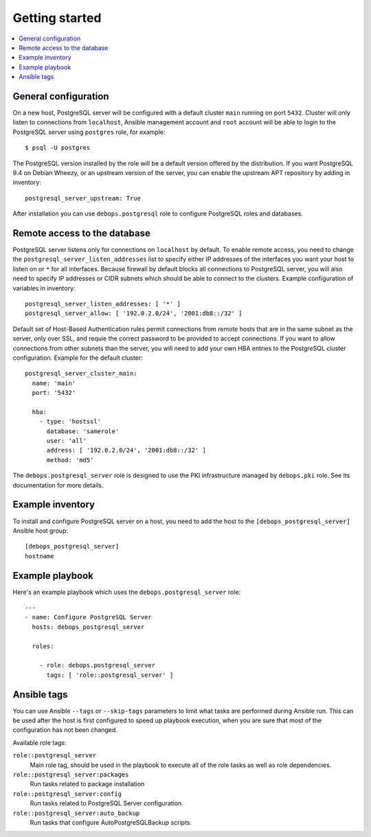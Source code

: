 Getting started
===============

.. contents::
   :local:

General configuration
---------------------

On a new host, PostgreSQL server will be configured with a default cluster
``main`` running on port ``5432``. Cluster will only listen to connections from
``localhost``, Ansible management account and ``root`` account will be able to
login to the PostgreSQL server using ``postgres`` role, for example::

    $ psql -U postgres

The PostgreSQL version installed by the role will be a default version offered
by the distribution. If you want PostgreSQL 9.4 on Debian Wheezy, or an
upstream version of the server, you can enable the upstream APT repository by
adding in inventory::

    postgresql_server_upstream: True

After installation you can use ``debops.postgresql`` role to configure
PostgreSQL roles and databases.

Remote access to the database
-----------------------------

PostgreSQL server listens only for connections on ``localhost`` by default. To
enable remote access, you need to change the
``postgresql_server_listen_addresses`` list to specify either IP addresses of
the interfaces you want your host to listen on or ``*`` for all interfaces.
Because firewall by default blocks all connections to PostgreSQL server, you
will also need to specify IP addresses or CIDR subnets which should be able to
connect to the clusters. Example configuration of variables in inventory::

    postgresql_server_listen_addresses: [ '*' ]
    postgresql_server_allow: [ '192.0.2.0/24', '2001:db8::/32' ]

Default set of Host-Based Authentication rules permit connections from remote
hosts that are in the same subnet as the server, only over SSL, and requie the
correct password to be provided to accept connections. If you want to allow
connections from other subnets than the server, you will need to add your own
HBA entries to the PostgreSQL cluster configuration. Example for the default
cluster::

    postgresql_server_cluster_main:
      name: 'main'
      port: '5432'

      hba:
        - type: 'hostssl'
          database: 'samerole'
          user: 'all'
          address: [ '192.0.2.0/24', '2001:db8::/32' ]
          method: 'md5'

The ``debops.postgresql_server`` role is designed to use the PKI infrastructure
managed by ``debops.pki`` role. See its documentation for more details.

Example inventory
-----------------

To install and configure PostgreSQL server on a host, you need to add the host
to the ``[debops_postgresql_server]`` Ansible host group::

    [debops_postgresql_server]
    hostname

Example playbook
----------------

Here's an example playbook which uses the ``debops.postgresql_server`` role::

    ---
    - name: Configure PostgreSQL Server
      hosts: debops_postgresql_server

      roles:

        - role: debops.postgresql_server
          tags: [ 'role::postgresql_server' ]

Ansible tags
------------

You can use Ansible ``--tags`` or ``--skip-tags`` parameters to limit what
tasks are performed during Ansible run. This can be used after the host is first
configured to speed up playbook execution, when you are sure that most of the
configuration has not been changed.

Available role tags:

``role::postgresql_server``
  Main role tag, should be used in the playbook to execute all of the role
  tasks as well as role dependencies.

``role::postgresql_server:packages``
  Run tasks related to package installation

``role::postgresql_server:config``
  Run tasks related to PostgreSQL Server configuration.

``role::postgresql_server:auto_backup``
  Run tasks that configure AutoPostgreSQLBackup scripts.

